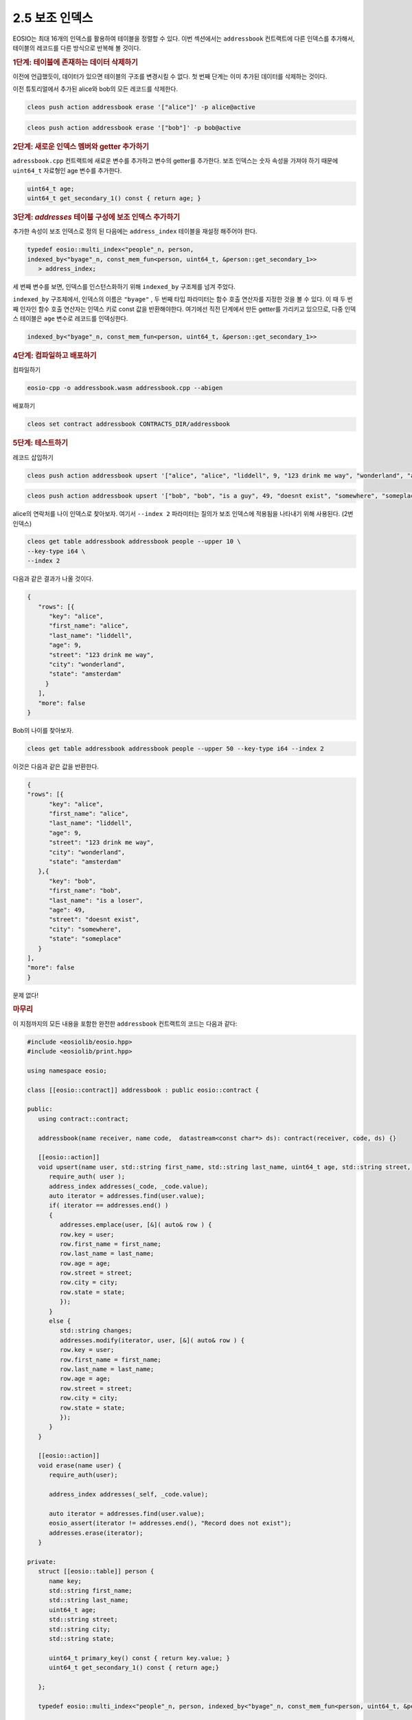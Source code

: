 2.5 보조 인덱스
==========================

EOSIO는 최대 16개의 인덱스를 활용하여 테이블을 정렬할 수 있다. 이번 섹션에서는 ``addressbook`` 컨트랙트에 다른 인덱스를 추가해서, 테이블의 레코드를 다른 방식으로 반복해 볼 것이다.

.. rubric:: 1단계: 테이블에 존재하는 데이터 삭제하기

이전에 언급했듯이, 데이터가 있으면 테이블의 구조를 변경시킬 수 없다. 첫 번째 단계는 이미 추가된 데이터를 삭제하는 것이다.

이전 튜토리얼에서 추가된 alice와 bob의 모든 레코드를 삭제한다.

.. code-block:: console

   cleos push action addressbook erase '["alice"]' -p alice@active

.. code-block:: console

   cleos push action addressbook erase '["bob"]' -p bob@active

.. rubric:: 2단계: 새로운 인덱스 멤버와 getter 추가하기

``adressbook.cpp`` 컨트랙트에 새로운 변수를 추가하고 변수의 getter를 추가한다. 보조 인덱스는 숫자 속성을 가져야 하기 때문에 ``uint64_t`` 자료형인 age 변수를 추가한다.

.. code-block:: c++

   uint64_t age;
   uint64_t get_secondary_1() const { return age; }

.. rubric:: 3단계: `addresses` 테이블 구성에 보조 인덱스 추가하기

추가한 속성이 보조 인덱스로 정의 된 다음에는 ``address_index`` 테이블을 재설정 해주어야 한다.

.. code-block:: c++

   typedef eosio::multi_index<"people"_n, person, 
   indexed_by<"byage"_n, const_mem_fun<person, uint64_t, &person::get_secondary_1>>
      > address_index;

세 번째 변수를 보면, 인덱스를 인스턴스화하기 위해 ``indexed_by`` 구조체를 넘겨 주었다.

``indexed_by`` 구조체에서, 인덱스의 이름은 ``"byage"`` , 두 번째 타입 파라미터는 함수 호출 연산자를 지정한 것을 볼 수 있다. 이 때 두 번째 인자인 함수 호출 연산자는 인덱스 키로 const 값을 반환해야한다. 여기에선 직전 단계에서 만든 getter를 가리키고 있으므로, 다중 인덱스 테이블은 ``age`` 변수로 레코드를 인덱싱한다.

.. code-block:: c++

   indexed_by<"byage"_n, const_mem_fun<person, uint64_t, &person::get_secondary_1>>

.. rubric:: 4단계: 컴파일하고 배포하기

컴파일하기

.. code-block:: console

   eosio-cpp -o addressbook.wasm addressbook.cpp --abigen

배포하기

.. code-block:: console

   cleos set contract addressbook CONTRACTS_DIR/addressbook

.. rubric:: 5단계: 테스트하기

레코드 삽입하기

.. code-block:: console

   cleos push action addressbook upsert '["alice", "alice", "liddell", 9, "123 drink me way", "wonderland", "amsterdam"]' -p alice@active

.. code-block:: console

   cleos push action addressbook upsert '["bob", "bob", "is a guy", 49, "doesnt exist", "somewhere", "someplace"]' -p bob@active

alice의 연락처를 나이 인덱스로 찾아보자. 여기서 ``--index 2`` 파라미터는 질의가 보조 인덱스에 적용됨을 나타내기 위해 사용된다. (2번 인덱스)

.. code-block:: console

   cleos get table addressbook addressbook people --upper 10 \
   --key-type i64 \
   --index 2

다음과 같은 결과가 나올 것이다.

.. code-block:: JSON

   {
      "rows": [{
         "key": "alice",
         "first_name": "alice",
         "last_name": "liddell",
         "age": 9,
         "street": "123 drink me way",
         "city": "wonderland",
         "state": "amsterdam"
        }
      ],
      "more": false
   }

Bob의 나이를 찾아보자.

.. code-block:: console

   cleos get table addressbook addressbook people --upper 50 --key-type i64 --index 2

이것은 다음과 같은 값을 반환한다.

.. code-block:: JSON

   {
   "rows": [{
         "key": "alice",
         "first_name": "alice",
         "last_name": "liddell",
         "age": 9,
         "street": "123 drink me way",
         "city": "wonderland",
         "state": "amsterdam"
      },{
         "key": "bob",
         "first_name": "bob",
         "last_name": "is a loser",
         "age": 49,
         "street": "doesnt exist",
         "city": "somewhere",
         "state": "someplace"
      }
   ],
   "more": false
   }

문제 없다!

.. rubric:: 마무리

이 지점까지의 모든 내용을 포함한 완전한 ``addressbook`` 컨트랙트의 코드는 다음과 같다:

.. code-block:: c++

   #include <eosiolib/eosio.hpp>
   #include <eosiolib/print.hpp>

   using namespace eosio;

   class [[eosio::contract]] addressbook : public eosio::contract {

   public:
      using contract::contract;
      
      addressbook(name receiver, name code,  datastream<const char*> ds): contract(receiver, code, ds) {}

      [[eosio::action]]
      void upsert(name user, std::string first_name, std::string last_name, uint64_t age, std::string street, std::string city, std::string state) {
         require_auth( user );
         address_index addresses(_code, _code.value);
         auto iterator = addresses.find(user.value);
         if( iterator == addresses.end() )
         {
            addresses.emplace(user, [&]( auto& row ) {
            row.key = user;
            row.first_name = first_name;
            row.last_name = last_name;
            row.age = age;
            row.street = street;
            row.city = city;
            row.state = state;
            });
         }
         else {
            std::string changes;
            addresses.modify(iterator, user, [&]( auto& row ) {
            row.key = user;
            row.first_name = first_name;
            row.last_name = last_name;
            row.age = age;
            row.street = street;
            row.city = city;
            row.state = state;
            });
         }
      }

      [[eosio::action]]
      void erase(name user) {
         require_auth(user);

         address_index addresses(_self, _code.value);

         auto iterator = addresses.find(user.value);
         eosio_assert(iterator != addresses.end(), "Record does not exist");
         addresses.erase(iterator);
      }

   private:
      struct [[eosio::table]] person {
         name key;
         std::string first_name;
         std::string last_name;
         uint64_t age;
         std::string street;
         std::string city;
         std::string state;

         uint64_t primary_key() const { return key.value; }
         uint64_t get_secondary_1() const { return age;}
      
      };

      typedef eosio::multi_index<"people"_n, person, indexed_by<"byage"_n, const_mem_fun<person, uint64_t, &person::get_secondary_1>>> address_index;

   };

   EOSIO_DISPATCH( addressbook, (upsert)(erase))
